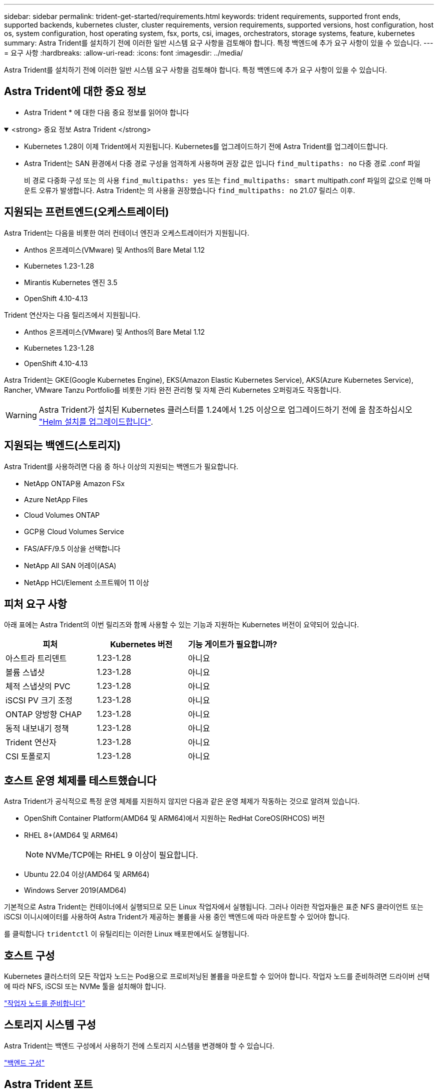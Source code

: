 ---
sidebar: sidebar 
permalink: trident-get-started/requirements.html 
keywords: trident requirements, supported front ends, supported backends, kubernetes cluster, cluster requirements, version requirements, supported versions, host configuration, host os, system configuration, host operating system, fsx, ports, csi, images, orchestrators, storage systems, feature, kubernetes 
summary: Astra Trident를 설치하기 전에 이러한 일반 시스템 요구 사항을 검토해야 합니다. 특정 백엔드에 추가 요구 사항이 있을 수 있습니다. 
---
= 요구 사항
:hardbreaks:
:allow-uri-read: 
:icons: font
:imagesdir: ../media/


[role="lead"]
Astra Trident를 설치하기 전에 이러한 일반 시스템 요구 사항을 검토해야 합니다. 특정 백엔드에 추가 요구 사항이 있을 수 있습니다.



== Astra Trident에 대한 중요 정보

* Astra Trident * 에 대한 다음 중요 정보를 읽어야 합니다

.<strong> 중요 정보 Astra Trident </strong>
[%collapsible%open]
====
* Kubernetes 1.28이 이제 Trident에서 지원됩니다. Kubernetes를 업그레이드하기 전에 Astra Trident를 업그레이드합니다.
* Astra Trident는 SAN 환경에서 다중 경로 구성을 엄격하게 사용하며 권장 값은 입니다 `find_multipaths: no` 다중 경로 .conf 파일
+
비 경로 다중화 구성 또는 의 사용 `find_multipaths: yes` 또는 `find_multipaths: smart` multipath.conf 파일의 값으로 인해 마운트 오류가 발생합니다. Astra Trident는 의 사용을 권장했습니다 `find_multipaths: no` 21.07 릴리스 이후.



====


== 지원되는 프런트엔드(오케스트레이터)

Astra Trident는 다음을 비롯한 여러 컨테이너 엔진과 오케스트레이터가 지원됩니다.

* Anthos 온프레미스(VMware) 및 Anthos의 Bare Metal 1.12
* Kubernetes 1.23-1.28
* Mirantis Kubernetes 엔진 3.5
* OpenShift 4.10-4.13


Trident 연산자는 다음 릴리즈에서 지원됩니다.

* Anthos 온프레미스(VMware) 및 Anthos의 Bare Metal 1.12
* Kubernetes 1.23-1.28
* OpenShift 4.10-4.13


Astra Trident는 GKE(Google Kubernetes Engine), EKS(Amazon Elastic Kubernetes Service), AKS(Azure Kubernetes Service), Rancher, VMware Tanzu Portfolio를 비롯한 기타 완전 관리형 및 자체 관리 Kubernetes 오퍼링과도 작동합니다.


WARNING: Astra Trident가 설치된 Kubernetes 클러스터를 1.24에서 1.25 이상으로 업그레이드하기 전에 을 참조하십시오 link:../trident-managing-k8s/upgrade-operator.html#upgrade-a-helm-installation["Helm 설치를 업그레이드합니다"].



== 지원되는 백엔드(스토리지)

Astra Trident를 사용하려면 다음 중 하나 이상의 지원되는 백엔드가 필요합니다.

* NetApp ONTAP용 Amazon FSx
* Azure NetApp Files
* Cloud Volumes ONTAP
* GCP용 Cloud Volumes Service
* FAS/AFF/9.5 이상을 선택합니다
* NetApp All SAN 어레이(ASA)
* NetApp HCI/Element 소프트웨어 11 이상




== 피처 요구 사항

아래 표에는 Astra Trident의 이번 릴리즈와 함께 사용할 수 있는 기능과 지원하는 Kubernetes 버전이 요약되어 있습니다.

[cols="3"]
|===
| 피처 | Kubernetes 버전 | 기능 게이트가 필요합니까? 


| 아스트라 트리덴트  a| 
1.23-1.28
 a| 
아니요



| 볼륨 스냅샷  a| 
1.23-1.28
 a| 
아니요



| 체적 스냅샷의 PVC  a| 
1.23-1.28
 a| 
아니요



| iSCSI PV 크기 조정  a| 
1.23-1.28
 a| 
아니요



| ONTAP 양방향 CHAP  a| 
1.23-1.28
 a| 
아니요



| 동적 내보내기 정책  a| 
1.23-1.28
 a| 
아니요



| Trident 연산자  a| 
1.23-1.28
 a| 
아니요



| CSI 토폴로지  a| 
1.23-1.28
 a| 
아니요

|===


== 호스트 운영 체제를 테스트했습니다

Astra Trident가 공식적으로 특정 운영 체제를 지원하지 않지만 다음과 같은 운영 체제가 작동하는 것으로 알려져 있습니다.

* OpenShift Container Platform(AMD64 및 ARM64)에서 지원하는 RedHat CoreOS(RHCOS) 버전
* RHEL 8+(AMD64 및 ARM64)
+

NOTE: NVMe/TCP에는 RHEL 9 이상이 필요합니다.

* Ubuntu 22.04 이상(AMD64 및 ARM64)
* Windows Server 2019(AMD64)


기본적으로 Astra Trident는 컨테이너에서 실행되므로 모든 Linux 작업자에서 실행됩니다. 그러나 이러한 작업자들은 표준 NFS 클라이언트 또는 iSCSI 이니시에이터를 사용하여 Astra Trident가 제공하는 볼륨을 사용 중인 백엔드에 따라 마운트할 수 있어야 합니다.

를 클릭합니다 `tridentctl` 이 유틸리티는 이러한 Linux 배포판에서도 실행됩니다.



== 호스트 구성

Kubernetes 클러스터의 모든 작업자 노드는 Pod용으로 프로비저닝된 볼륨을 마운트할 수 있어야 합니다. 작업자 노드를 준비하려면 드라이버 선택에 따라 NFS, iSCSI 또는 NVMe 툴을 설치해야 합니다.

link:../trident-use/worker-node-prep.html["작업자 노드를 준비합니다"]



== 스토리지 시스템 구성

Astra Trident는 백엔드 구성에서 사용하기 전에 스토리지 시스템을 변경해야 할 수 있습니다.

link:../trident-use/backends.html["백엔드 구성"]



== Astra Trident 포트

Astra Trident는 통신을 위해 특정 포트에 액세스해야 합니다.

link:../trident-reference/ports.html["Astra Trident 포트"]



== 컨테이너 이미지 및 해당 Kubernetes 버전

공기 박형 설치의 경우 다음 목록은 Astra Trident를 설치하는 데 필요한 컨테이너 이미지의 참조입니다. 를 사용합니다 `tridentctl images` 명령을 사용하여 필요한 컨테이너 이미지 목록을 확인합니다.

[cols="2"]
|===
| Kubernetes 버전 | 컨테이너 이미지 


| v1.23.0  a| 
* Docker.IO/NetApp/트라이덴트:23.10.0
* Docker.IO/netapp/trident-autosupport:23.10
* registry.k8s.io/sig-storage/csi-provisioner: v3.6.0
* registry.k8s.io/sig-storage/csi-attacher:v4.4.0
* registry.k8s.io/sig-storage/csi-resizer:v1.9.0
* 레지스트리.k8s.io/sig-storage/csi-shotter:v6.3.0
* 레지스트리.k8s.io/sig-storage/csi-node-driver-register:v2.9.0
* Docker.IO/netapp/trident-operator:23.10.0 (선택 사항)




| v1.24.0  a| 
* Docker.IO/NetApp/트라이덴트:23.10.0
* Docker.IO/netapp/trident-autosupport:23.10
* registry.k8s.io/sig-storage/csi-provisioner: v3.6.0
* registry.k8s.io/sig-storage/csi-attacher:v4.4.0
* registry.k8s.io/sig-storage/csi-resizer:v1.9.0
* 레지스트리.k8s.io/sig-storage/csi-shotter:v6.3.0
* 레지스트리.k8s.io/sig-storage/csi-node-driver-register:v2.9.0
* Docker.IO/netapp/trident-operator:23.10.0 (선택 사항)




| v1.25.0  a| 
* Docker.IO/NetApp/트라이덴트:23.10.0
* Docker.IO/netapp/trident-autosupport:23.10
* registry.k8s.io/sig-storage/csi-provisioner: v3.6.0
* registry.k8s.io/sig-storage/csi-attacher:v4.4.0
* registry.k8s.io/sig-storage/csi-resizer:v1.9.0
* 레지스트리.k8s.io/sig-storage/csi-shotter:v6.3.0
* 레지스트리.k8s.io/sig-storage/csi-node-driver-register:v2.9.0
* Docker.IO/netapp/trident-operator:23.10.0 (선택 사항)




| v1.26.0  a| 
* Docker.IO/NetApp/트라이덴트:23.10.0
* Docker.IO/netapp/trident-autosupport:23.10
* registry.k8s.io/sig-storage/csi-provisioner: v3.6.0
* registry.k8s.io/sig-storage/csi-attacher:v4.4.0
* registry.k8s.io/sig-storage/csi-resizer:v1.9.0
* 레지스트리.k8s.io/sig-storage/csi-shotter:v6.3.0
* 레지스트리.k8s.io/sig-storage/csi-node-driver-register:v2.9.0
* Docker.IO/netapp/trident-operator:23.10.0 (선택 사항)




| v1.27.0  a| 
* Docker.IO/NetApp/트라이덴트:23.10.0
* Docker.IO/netapp/trident-autosupport:23.10
* registry.k8s.io/sig-storage/csi-provisioner: v3.6.0
* registry.k8s.io/sig-storage/csi-attacher:v4.4.0
* registry.k8s.io/sig-storage/csi-resizer:v1.9.0
* 레지스트리.k8s.io/sig-storage/csi-shotter:v6.3.0
* 레지스트리.k8s.io/sig-storage/csi-node-driver-register:v2.9.0
* Docker.IO/netapp/trident-operator:23.10.0 (선택 사항)




| v1.28.0  a| 
* Docker.IO/NetApp/트라이덴트:23.10.0
* Docker.IO/netapp/trident-autosupport:23.10
* registry.k8s.io/sig-storage/csi-provisioner: v3.6.0
* registry.k8s.io/sig-storage/csi-attacher:v4.4.0
* registry.k8s.io/sig-storage/csi-resizer:v1.9.0
* 레지스트리.k8s.io/sig-storage/csi-shotter:v6.3.0
* 레지스트리.k8s.io/sig-storage/csi-node-driver-register:v2.9.0
* Docker.IO/netapp/trident-operator:23.10.0 (선택 사항)


|===